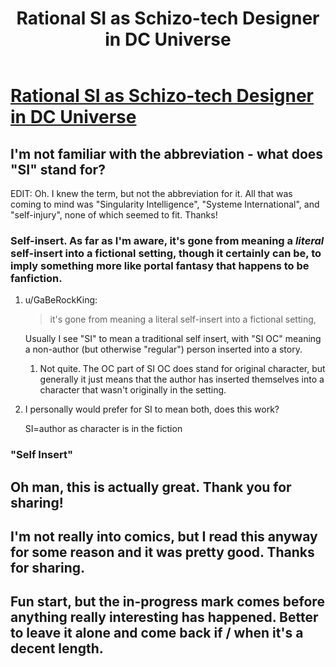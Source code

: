#+TITLE: Rational SI as Schizo-tech Designer in DC Universe

* [[http://forums.sufficientvelocity.com/threads/the-calculator-dc-multiverse-si-as-canon-character.39138/][Rational SI as Schizo-tech Designer in DC Universe]]
:PROPERTIES:
:Author: ward614
:Score: 28
:DateUnix: 1500674133.0
:DateShort: 2017-Jul-22
:END:

** I'm not familiar with the abbreviation - what does "SI" stand for?

EDIT: Oh. I knew the term, but not the abbreviation for it. All that was coming to mind was "Singularity Intelligence", "Systeme International", and "self-injury", none of which seemed to fit. Thanks!
:PROPERTIES:
:Author: Newfur
:Score: 11
:DateUnix: 1500689881.0
:DateShort: 2017-Jul-22
:END:

*** Self-insert. As far as I'm aware, it's gone from meaning a /literal/ self-insert into a fictional setting, though it certainly can be, to imply something more like portal fantasy that happens to be fanfiction.
:PROPERTIES:
:Score: 11
:DateUnix: 1500690076.0
:DateShort: 2017-Jul-22
:END:

**** u/GaBeRockKing:
#+begin_quote
  it's gone from meaning a literal self-insert into a fictional setting,
#+end_quote

Usually I see "SI" to mean a traditional self insert, with "SI OC" meaning a non-author (but otherwise "regular") person inserted into a story.
:PROPERTIES:
:Author: GaBeRockKing
:Score: 6
:DateUnix: 1500701746.0
:DateShort: 2017-Jul-22
:END:

***** Not quite. The OC part of SI OC does stand for original character, but generally it just means that the author has inserted themselves into a character that wasn't originally in the setting.
:PROPERTIES:
:Author: Tandemmirror
:Score: 5
:DateUnix: 1500750150.0
:DateShort: 2017-Jul-22
:END:


**** I personally would prefer for SI to mean both, does this work?

SI=author as character is in the fiction
:PROPERTIES:
:Author: Ilverin
:Score: 3
:DateUnix: 1500748255.0
:DateShort: 2017-Jul-22
:END:


*** "Self Insert"
:PROPERTIES:
:Author: caverts
:Score: 6
:DateUnix: 1500690048.0
:DateShort: 2017-Jul-22
:END:


** Oh man, this is actually great. Thank you for sharing!
:PROPERTIES:
:Author: Marthinwurer
:Score: 10
:DateUnix: 1500682174.0
:DateShort: 2017-Jul-22
:END:


** I'm not really into comics, but I read this anyway for some reason and it was pretty good. Thanks for sharing.
:PROPERTIES:
:Author: bassicallyboss
:Score: 3
:DateUnix: 1500787637.0
:DateShort: 2017-Jul-23
:END:


** Fun start, but the in-progress mark comes before anything really interesting has happened. Better to leave it alone and come back if / when it's a decent length.
:PROPERTIES:
:Author: Roxolan
:Score: 3
:DateUnix: 1501071301.0
:DateShort: 2017-Jul-26
:END:
